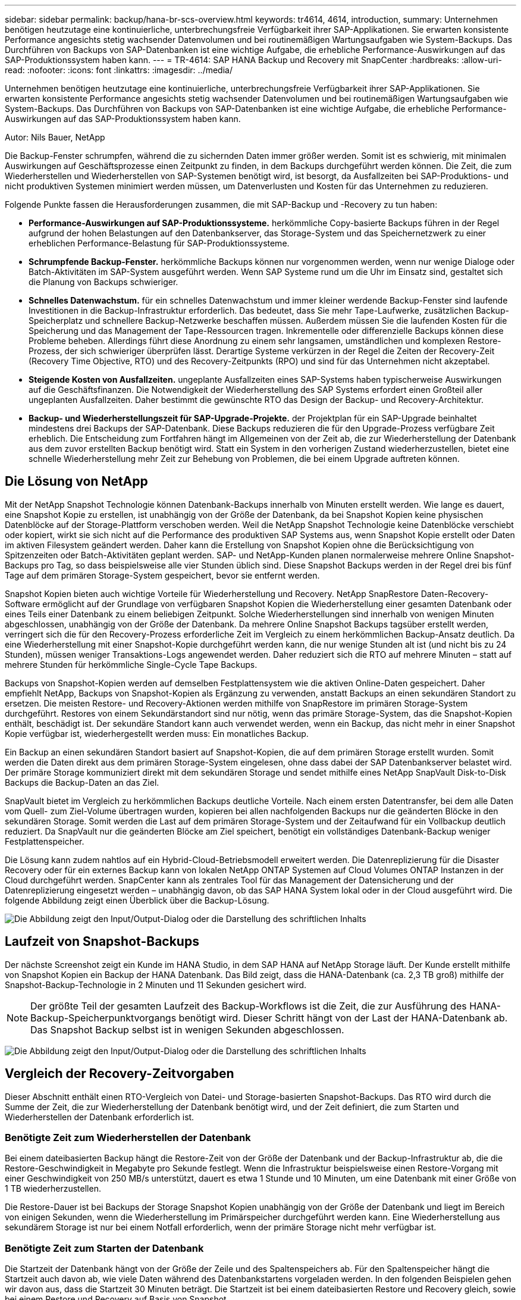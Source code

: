 ---
sidebar: sidebar 
permalink: backup/hana-br-scs-overview.html 
keywords: tr4614, 4614, introduction, 
summary: Unternehmen benötigen heutzutage eine kontinuierliche, unterbrechungsfreie Verfügbarkeit ihrer SAP-Applikationen. Sie erwarten konsistente Performance angesichts stetig wachsender Datenvolumen und bei routinemäßigen Wartungsaufgaben wie System-Backups. Das Durchführen von Backups von SAP-Datenbanken ist eine wichtige Aufgabe, die erhebliche Performance-Auswirkungen auf das SAP-Produktionssystem haben kann. 
---
= TR-4614: SAP HANA Backup und Recovery mit SnapCenter
:hardbreaks:
:allow-uri-read: 
:nofooter: 
:icons: font
:linkattrs: 
:imagesdir: ../media/


[role="lead"]
Unternehmen benötigen heutzutage eine kontinuierliche, unterbrechungsfreie Verfügbarkeit ihrer SAP-Applikationen. Sie erwarten konsistente Performance angesichts stetig wachsender Datenvolumen und bei routinemäßigen Wartungsaufgaben wie System-Backups. Das Durchführen von Backups von SAP-Datenbanken ist eine wichtige Aufgabe, die erhebliche Performance-Auswirkungen auf das SAP-Produktionssystem haben kann.

Autor: Nils Bauer, NetApp

Die Backup-Fenster schrumpfen, während die zu sichernden Daten immer größer werden. Somit ist es schwierig, mit minimalen Auswirkungen auf Geschäftsprozesse einen Zeitpunkt zu finden, in dem Backups durchgeführt werden können. Die Zeit, die zum Wiederherstellen und Wiederherstellen von SAP-Systemen benötigt wird, ist besorgt, da Ausfallzeiten bei SAP-Produktions- und nicht produktiven Systemen minimiert werden müssen, um Datenverlusten und Kosten für das Unternehmen zu reduzieren.

Folgende Punkte fassen die Herausforderungen zusammen, die mit SAP-Backup und -Recovery zu tun haben:

* *Performance-Auswirkungen auf SAP-Produktionssysteme.* herkömmliche Copy-basierte Backups führen in der Regel aufgrund der hohen Belastungen auf den Datenbankserver, das Storage-System und das Speichernetzwerk zu einer erheblichen Performance-Belastung für SAP-Produktionssysteme.
* *Schrumpfende Backup-Fenster.* herkömmliche Backups können nur vorgenommen werden, wenn nur wenige Dialoge oder Batch-Aktivitäten im SAP-System ausgeführt werden. Wenn SAP Systeme rund um die Uhr im Einsatz sind, gestaltet sich die Planung von Backups schwieriger.
* *Schnelles Datenwachstum.* für ein schnelles Datenwachstum und immer kleiner werdende Backup-Fenster sind laufende Investitionen in die Backup-Infrastruktur erforderlich. Das bedeutet, dass Sie mehr Tape-Laufwerke, zusätzlichen Backup-Speicherplatz und schnellere Backup-Netzwerke beschaffen müssen. Außerdem müssen Sie die laufenden Kosten für die Speicherung und das Management der Tape-Ressourcen tragen. Inkrementelle oder differenzielle Backups können diese Probleme beheben. Allerdings führt diese Anordnung zu einem sehr langsamen, umständlichen und komplexen Restore-Prozess, der sich schwieriger überprüfen lässt. Derartige Systeme verkürzen in der Regel die Zeiten der Recovery-Zeit (Recovery Time Objective, RTO) und des Recovery-Zeitpunkts (RPO) und sind für das Unternehmen nicht akzeptabel.
* *Steigende Kosten von Ausfallzeiten.* ungeplante Ausfallzeiten eines SAP-Systems haben typischerweise Auswirkungen auf die Geschäftsfinanzen. Die Notwendigkeit der Wiederherstellung des SAP Systems erfordert einen Großteil aller ungeplanten Ausfallzeiten. Daher bestimmt die gewünschte RTO das Design der Backup- und Recovery-Architektur.
* *Backup- und Wiederherstellungszeit für SAP-Upgrade-Projekte.* der Projektplan für ein SAP-Upgrade beinhaltet mindestens drei Backups der SAP-Datenbank. Diese Backups reduzieren die für den Upgrade-Prozess verfügbare Zeit erheblich. Die Entscheidung zum Fortfahren hängt im Allgemeinen von der Zeit ab, die zur Wiederherstellung der Datenbank aus dem zuvor erstellten Backup benötigt wird. Statt ein System in den vorherigen Zustand wiederherzustellen, bietet eine schnelle Wiederherstellung mehr Zeit zur Behebung von Problemen, die bei einem Upgrade auftreten können.




== Die Lösung von NetApp

Mit der NetApp Snapshot Technologie können Datenbank-Backups innerhalb von Minuten erstellt werden. Wie lange es dauert, eine Snapshot Kopie zu erstellen, ist unabhängig von der Größe der Datenbank, da bei Snapshot Kopien keine physischen Datenblöcke auf der Storage-Plattform verschoben werden. Weil die NetApp Snapshot Technologie keine Datenblöcke verschiebt oder kopiert, wirkt sie sich nicht auf die Performance des produktiven SAP Systems aus, wenn Snapshot Kopie erstellt oder Daten im aktiven Filesystem geändert werden. Daher kann die Erstellung von Snapshot Kopien ohne die Berücksichtigung von Spitzenzeiten oder Batch-Aktivitäten geplant werden. SAP- und NetApp-Kunden planen normalerweise mehrere Online Snapshot-Backups pro Tag, so dass beispielsweise alle vier Stunden üblich sind. Diese Snapshot Backups werden in der Regel drei bis fünf Tage auf dem primären Storage-System gespeichert, bevor sie entfernt werden.

Snapshot Kopien bieten auch wichtige Vorteile für Wiederherstellung und Recovery. NetApp SnapRestore Daten-Recovery-Software ermöglicht auf der Grundlage von verfügbaren Snapshot Kopien die Wiederherstellung einer gesamten Datenbank oder eines Teils einer Datenbank zu einem beliebigen Zeitpunkt. Solche Wiederherstellungen sind innerhalb von wenigen Minuten abgeschlossen, unabhängig von der Größe der Datenbank. Da mehrere Online Snapshot Backups tagsüber erstellt werden, verringert sich die für den Recovery-Prozess erforderliche Zeit im Vergleich zu einem herkömmlichen Backup-Ansatz deutlich. Da eine Wiederherstellung mit einer Snapshot-Kopie durchgeführt werden kann, die nur wenige Stunden alt ist (und nicht bis zu 24 Stunden), müssen weniger Transaktions-Logs angewendet werden. Daher reduziert sich die RTO auf mehrere Minuten – statt auf mehrere Stunden für herkömmliche Single-Cycle Tape Backups.

Backups von Snapshot-Kopien werden auf demselben Festplattensystem wie die aktiven Online-Daten gespeichert. Daher empfiehlt NetApp, Backups von Snapshot-Kopien als Ergänzung zu verwenden, anstatt Backups an einen sekundären Standort zu ersetzen. Die meisten Restore- und Recovery-Aktionen werden mithilfe von SnapRestore im primären Storage-System durchgeführt. Restores von einem Sekundärstandort sind nur nötig, wenn das primäre Storage-System, das die Snapshot-Kopien enthält, beschädigt ist. Der sekundäre Standort kann auch verwendet werden, wenn ein Backup, das nicht mehr in einer Snapshot Kopie verfügbar ist, wiederhergestellt werden muss: Ein monatliches Backup.

Ein Backup an einen sekundären Standort basiert auf Snapshot-Kopien, die auf dem primären Storage erstellt wurden. Somit werden die Daten direkt aus dem primären Storage-System eingelesen, ohne dass dabei der SAP Datenbankserver belastet wird. Der primäre Storage kommuniziert direkt mit dem sekundären Storage und sendet mithilfe eines NetApp SnapVault Disk-to-Disk Backups die Backup-Daten an das Ziel.

SnapVault bietet im Vergleich zu herkömmlichen Backups deutliche Vorteile. Nach einem ersten Datentransfer, bei dem alle Daten vom Quell- zum Ziel-Volume übertragen wurden, kopieren bei allen nachfolgenden Backups nur die geänderten Blöcke in den sekundären Storage. Somit werden die Last auf dem primären Storage-System und der Zeitaufwand für ein Vollbackup deutlich reduziert. Da SnapVault nur die geänderten Blöcke am Ziel speichert, benötigt ein vollständiges Datenbank-Backup weniger Festplattenspeicher.

Die Lösung kann zudem nahtlos auf ein Hybrid-Cloud-Betriebsmodell erweitert werden. Die Datenreplizierung für die Disaster Recovery oder für ein externes Backup kann von lokalen NetApp ONTAP Systemen auf Cloud Volumes ONTAP Instanzen in der Cloud durchgeführt werden. SnapCenter kann als zentrales Tool für das Management der Datensicherung und der Datenreplizierung eingesetzt werden – unabhängig davon, ob das SAP HANA System lokal oder in der Cloud ausgeführt wird. Die folgende Abbildung zeigt einen Überblick über die Backup-Lösung.

image:saphana-br-scs-image1.png["Die Abbildung zeigt den Input/Output-Dialog oder die Darstellung des schriftlichen Inhalts"]



== Laufzeit von Snapshot-Backups

Der nächste Screenshot zeigt ein Kunde im HANA Studio, in dem SAP HANA auf NetApp Storage läuft. Der Kunde erstellt mithilfe von Snapshot Kopien ein Backup der HANA Datenbank. Das Bild zeigt, dass die HANA-Datenbank (ca. 2,3 TB groß) mithilfe der Snapshot-Backup-Technologie in 2 Minuten und 11 Sekunden gesichert wird.


NOTE: Der größte Teil der gesamten Laufzeit des Backup-Workflows ist die Zeit, die zur Ausführung des HANA-Backup-Speicherpunktvorgangs benötigt wird. Dieser Schritt hängt von der Last der HANA-Datenbank ab. Das Snapshot Backup selbst ist in wenigen Sekunden abgeschlossen.

image:saphana-br-scs-image2.png["Die Abbildung zeigt den Input/Output-Dialog oder die Darstellung des schriftlichen Inhalts"]



== Vergleich der Recovery-Zeitvorgaben

Dieser Abschnitt enthält einen RTO-Vergleich von Datei- und Storage-basierten Snapshot-Backups. Das RTO wird durch die Summe der Zeit, die zur Wiederherstellung der Datenbank benötigt wird, und der Zeit definiert, die zum Starten und Wiederherstellen der Datenbank erforderlich ist.



=== Benötigte Zeit zum Wiederherstellen der Datenbank

Bei einem dateibasierten Backup hängt die Restore-Zeit von der Größe der Datenbank und der Backup-Infrastruktur ab, die die Restore-Geschwindigkeit in Megabyte pro Sekunde festlegt. Wenn die Infrastruktur beispielsweise einen Restore-Vorgang mit einer Geschwindigkeit von 250 MB/s unterstützt, dauert es etwa 1 Stunde und 10 Minuten, um eine Datenbank mit einer Größe von 1 TB wiederherzustellen.

Die Restore-Dauer ist bei Backups der Storage Snapshot Kopien unabhängig von der Größe der Datenbank und liegt im Bereich von einigen Sekunden, wenn die Wiederherstellung im Primärspeicher durchgeführt werden kann. Eine Wiederherstellung aus sekundärem Storage ist nur bei einem Notfall erforderlich, wenn der primäre Storage nicht mehr verfügbar ist.



=== Benötigte Zeit zum Starten der Datenbank

Die Startzeit der Datenbank hängt von der Größe der Zeile und des Spaltenspeichers ab. Für den Spaltenspeicher hängt die Startzeit auch davon ab, wie viele Daten während des Datenbankstartens vorgeladen werden. In den folgenden Beispielen gehen wir davon aus, dass die Startzeit 30 Minuten beträgt. Die Startzeit ist bei einem dateibasierten Restore und Recovery gleich, sowie bei einem Restore und Recovery auf Basis von Snapshot.



=== Benötigte Zeit für das Recovery von Datenbanken

Die Wiederherstellungszeit hängt von der Anzahl der Protokolle ab, die nach der Wiederherstellung angewendet werden müssen. Diese Zahl hängt von der Häufigkeit ab, mit der Daten-Backups erstellt werden.

Bei dateibasierten Daten-Backups wird der Backup-Zeitplan normalerweise einmal pro Tag erstellt. Eine höhere Backup-Frequenz ist normalerweise nicht möglich, da das Backup die Produktions-Performance beeinträchtigt. Daher müssen im schlimmsten Fall alle Protokolle, die während des Tages geschrieben wurden, während der Forward Recovery angewendet werden.

Backups von Storage Snapshot Kopien werden in der Regel häufiger geplant, da sie die Performance der SAP HANA Datenbank nicht beeinträchtigen. Wenn beispielsweise alle sechs Stunden Snapshot Kopien Backups geplant werden, wäre die Recovery-Zeit im schlimmsten Fall ein Viertel der Recovery-Zeit für ein dateibasiertes Backup (6 Stunden / 24 Stunden = ¼).

Die folgende Abbildung zeigt ein RTO-Beispiel für eine 1-TB-Datenbank, wenn dateibasierte Daten-Backups verwendet werden. In diesem Beispiel wird ein Backup einmal pro Tag erstellt. Die RTO unterscheidet sich je nach dem Zeitpunkt der Wiederherstellung und des Recovery. Falls die Restore- und Recovery-Vorgänge unmittelbar nach dem Backup durchgeführt wurden, basiert die RTO in erster Linie auf der Restore-Zeit, die in dem Beispiel 1 Stunde und 10 Minuten beträgt. Die Recovery-Zeit stieg auf 2 Stunden und 50 Minuten, wenn Restore und Recovery unmittelbar vor dem nächsten Backup durchgeführt wurden und die maximale RTO 4 Stunden und 30 Minuten betrug.

image:saphana-br-scs-image3.png["Die Abbildung zeigt den Input/Output-Dialog oder die Darstellung des schriftlichen Inhalts"]

Die folgende Abbildung zeigt ein RTO-Beispiel für eine 1-TB-Datenbank, wenn Snapshot Backups verwendet werden. Bei Storage-basierten Snapshot Backups hängt die RTO nur von der Startzeit der Datenbank und der Wiederherstellungszeit ab, da die Wiederherstellung unabhängig von der Größe der Datenbank in wenigen Sekunden abgeschlossen wurde. Die Recovery-Zeit bis zur Vorwärtszeit wird auch abhängig vom Zeitpunkt der Wiederherstellung und der Wiederherstellung erhöht. Aufgrund der höheren Backup-Häufigkeit (in diesem Beispiel alle sechs Stunden) beträgt die Recovery-Zeit höchstens 43 Minuten. In diesem Beispiel beträgt die maximale RTO 1 Stunde und 13 Minuten.

image:saphana-br-scs-image4.png["Die Abbildung zeigt den Input/Output-Dialog oder die Darstellung des schriftlichen Inhalts"]

Die folgende Abbildung zeigt einen RTO-Vergleich von dateibasierten und Storage-basierten Snapshot Backups für unterschiedliche Datenbankgrößen und verschiedene Häufigkeit von Snapshot-Backups. Der grüne Balken zeigt das dateibasierte Backup an. Die anderen Balken zeigen Backups von Snapshot Kopien mit unterschiedlichen Backup-Frequenzen.

Bei einem Daten-Backup pro Tag einer einzelnen Snapshot Kopie ist die RTO im Vergleich zu einem dateibasierten Daten-Backup bereits um 40 % reduziert. Die Reduzierung beträgt 70 %, wenn vier Snapshot-Backups pro Tag erstellt werden. Die Abbildung zeigt auch, dass die Kurve konstant bleibt, wenn die Snapshot-Backup-Frequenz auf mehr als vier bis sechs Snapshot-Backups pro Tag erhöht wird. Unsere Kunden konfigurieren daher typischerweise vier bis sechs Snapshot Backups pro Tag.

image:saphana-br-scs-image5.png["Die Abbildung zeigt den Input/Output-Dialog oder die Darstellung des schriftlichen Inhalts"]


NOTE: Das Diagramm zeigt die RAM-Größe des HANA-Servers. Die Größe der Datenbank im Arbeitsspeicher wird auf die Hälfte des Server-RAM-Größen berechnet.


NOTE: Die Restore- und Recovery-Zeit wird anhand folgender Annahmen berechnet. Die Datenbank kann mit 250 MBit/s wiederhergestellt werden. Die Anzahl der Log-Dateien pro Tag beträgt 50 % der Datenbankgröße. Beispielsweise erstellt eine Datenbank mit 1 TB 500MB an Log-Dateien pro Tag. Eine Wiederherstellung kann mit 100 Mbit/s durchgeführt werden.
